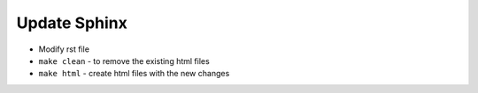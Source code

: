 Update Sphinx
============================

- Modify rst file

- ``make clean`` - to remove the existing html files

- ``make html`` - create html files with the new changes
